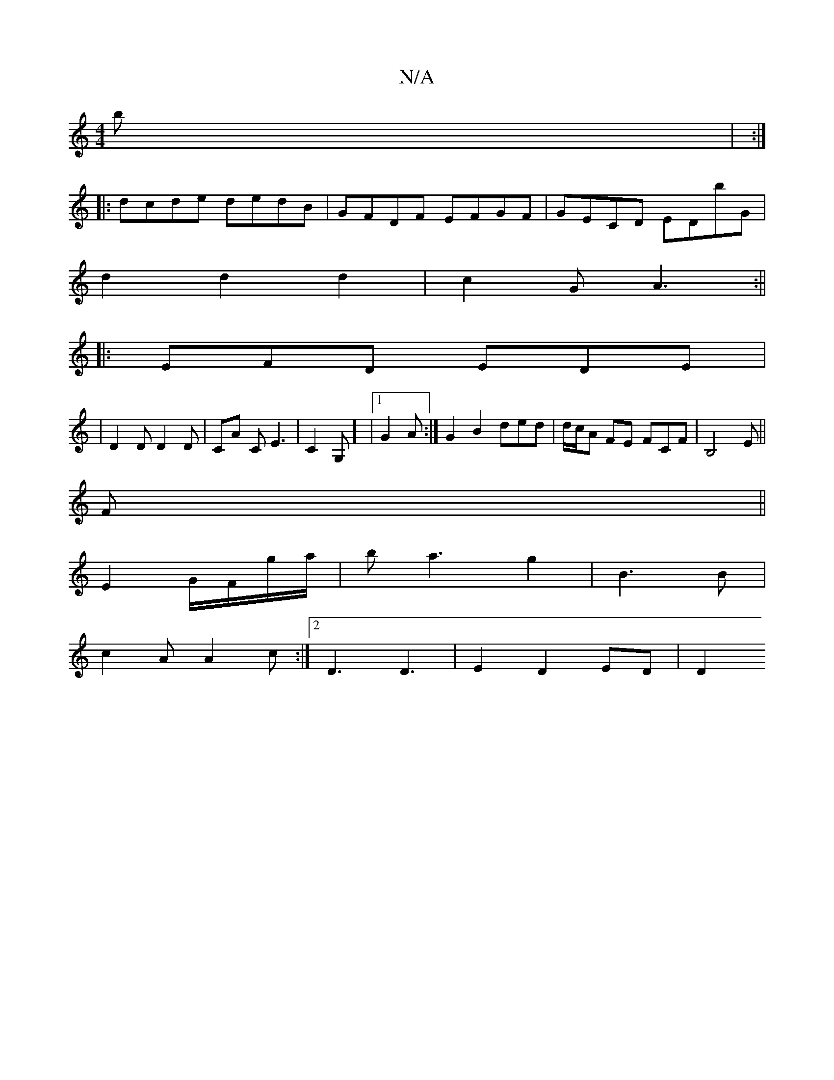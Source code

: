 X:1
T:N/A
M:4/4
R:N/A
K:Cmajor
2b | :|
|:dcde dedB|GFDF EFGF|GECD EDbG|
d2 d2d2|c2GA3:||
|:EFD EDE|
| D2 D D2 D | CA C E3 | C2 G,] |1 G2A:|G2 B2 ded|d/c/A FE FCF|B,4 E||
F||
E2 G/F/g/a/|ba3 g2|B3 B|
c2A A2c:|2 D3 D3 | E2 D2 ED | D2